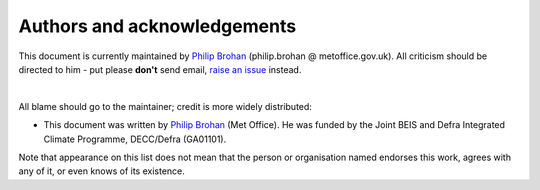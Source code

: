 Authors and acknowledgements
----------------------------

This document is currently maintained by `Philip Brohan <https://brohan.org>`_ (philip.brohan @ metoffice.gov.uk). All criticism should be directed to him - put please **don't** send email, `raise an issue <https://github.com/philip-brohan/Proxy_Hadobs/issues/new>`_ instead.

|

All blame should go to the maintainer; credit is more widely distributed:

* This document was written by `Philip Brohan  <https://brohan.org>`_ (Met Office). He was funded by the Joint BEIS and Defra Integrated Climate Programme, DECC/Defra (GA01101).

Note that appearance on this list does not mean that the person or organisation named endorses this work, agrees with any of it, or even knows of its existence.
